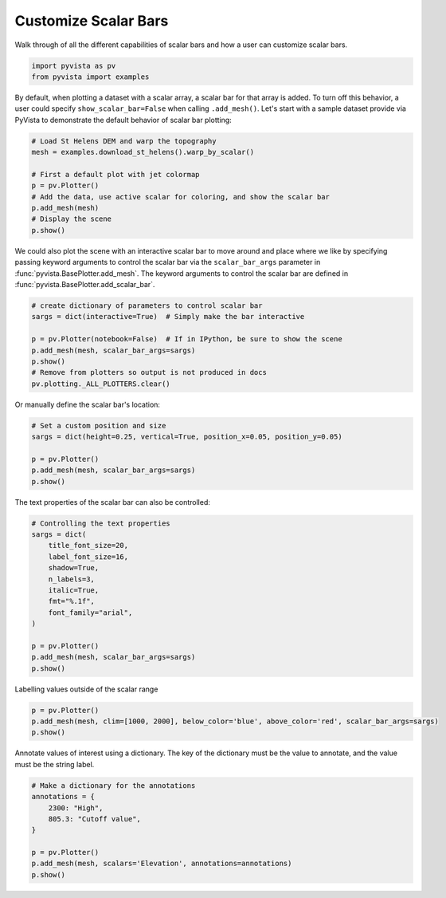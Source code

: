 
.. DO NOT EDIT.
.. THIS FILE WAS AUTOMATICALLY GENERATED BY SPHINX-GALLERY.
.. TO MAKE CHANGES, EDIT THE SOURCE PYTHON FILE:
.. "examples/02-plot/scalar-bars.py"
.. LINE NUMBERS ARE GIVEN BELOW.

.. only:: html

    .. note::
        :class: sphx-glr-download-link-note

        Click :ref:`here <sphx_glr_download_examples_02-plot_scalar-bars.py>`
        to download the full example code

.. rst-class:: sphx-glr-example-title

.. _sphx_glr_examples_02-plot_scalar-bars.py:


.. _scalar_bar_example:

Customize Scalar Bars
~~~~~~~~~~~~~~~~~~~~~

Walk through of all the different capabilities of scalar bars and
how a user can customize scalar bars.

.. GENERATED FROM PYTHON SOURCE LINES 11-15

.. code-block:: default


    import pyvista as pv
    from pyvista import examples








.. GENERATED FROM PYTHON SOURCE LINES 17-22

By default, when plotting a dataset with a scalar array, a scalar bar for that
array is added. To turn off this behavior, a user could specify
``show_scalar_bar=False`` when calling ``.add_mesh()``. Let's start with a
sample dataset provide via PyVista to demonstrate the default behavior of
scalar bar plotting:

.. GENERATED FROM PYTHON SOURCE LINES 22-33

.. code-block:: default


    # Load St Helens DEM and warp the topography
    mesh = examples.download_st_helens().warp_by_scalar()

    # First a default plot with jet colormap
    p = pv.Plotter()
    # Add the data, use active scalar for coloring, and show the scalar bar
    p.add_mesh(mesh)
    # Display the scene
    p.show()




.. image-sg:: /examples/02-plot/images/sphx_glr_scalar-bars_001.png
   :alt: scalar bars
   :srcset: /examples/02-plot/images/sphx_glr_scalar-bars_001.png
   :class: sphx-glr-single-img





.. GENERATED FROM PYTHON SOURCE LINES 34-39

We could also plot the scene with an interactive scalar bar to move around
and place where we like by specifying passing keyword arguments to control
the scalar bar via the ``scalar_bar_args`` parameter in
:func:`pyvista.BasePlotter.add_mesh`. The keyword arguments to control the
scalar bar are defined in :func:`pyvista.BasePlotter.add_scalar_bar`.

.. GENERATED FROM PYTHON SOURCE LINES 39-50

.. code-block:: default


    # create dictionary of parameters to control scalar bar
    sargs = dict(interactive=True)  # Simply make the bar interactive

    p = pv.Plotter(notebook=False)  # If in IPython, be sure to show the scene
    p.add_mesh(mesh, scalar_bar_args=sargs)
    p.show()
    # Remove from plotters so output is not produced in docs
    pv.plotting._ALL_PLOTTERS.clear()









.. GENERATED FROM PYTHON SOURCE LINES 51-54

.. figure:: ../../images/gifs/scalar-bar-interactive.gif

Or manually define the scalar bar's location:

.. GENERATED FROM PYTHON SOURCE LINES 54-62

.. code-block:: default


    # Set a custom position and size
    sargs = dict(height=0.25, vertical=True, position_x=0.05, position_y=0.05)

    p = pv.Plotter()
    p.add_mesh(mesh, scalar_bar_args=sargs)
    p.show()




.. image-sg:: /examples/02-plot/images/sphx_glr_scalar-bars_002.png
   :alt: scalar bars
   :srcset: /examples/02-plot/images/sphx_glr_scalar-bars_002.png
   :class: sphx-glr-single-img





.. GENERATED FROM PYTHON SOURCE LINES 63-64

The text properties of the scalar bar can also be controlled:

.. GENERATED FROM PYTHON SOURCE LINES 64-81

.. code-block:: default


    # Controlling the text properties
    sargs = dict(
        title_font_size=20,
        label_font_size=16,
        shadow=True,
        n_labels=3,
        italic=True,
        fmt="%.1f",
        font_family="arial",
    )

    p = pv.Plotter()
    p.add_mesh(mesh, scalar_bar_args=sargs)
    p.show()





.. image-sg:: /examples/02-plot/images/sphx_glr_scalar-bars_003.png
   :alt: scalar bars
   :srcset: /examples/02-plot/images/sphx_glr_scalar-bars_003.png
   :class: sphx-glr-single-img





.. GENERATED FROM PYTHON SOURCE LINES 82-83

Labelling values outside of the scalar range

.. GENERATED FROM PYTHON SOURCE LINES 83-88

.. code-block:: default

    p = pv.Plotter()
    p.add_mesh(mesh, clim=[1000, 2000], below_color='blue', above_color='red', scalar_bar_args=sargs)
    p.show()





.. image-sg:: /examples/02-plot/images/sphx_glr_scalar-bars_004.png
   :alt: scalar bars
   :srcset: /examples/02-plot/images/sphx_glr_scalar-bars_004.png
   :class: sphx-glr-single-img





.. GENERATED FROM PYTHON SOURCE LINES 89-91

Annotate values of interest using a dictionary. The key of the dictionary
must be the value to annotate, and the value must be the string label.

.. GENERATED FROM PYTHON SOURCE LINES 91-101

.. code-block:: default


    # Make a dictionary for the annotations
    annotations = {
        2300: "High",
        805.3: "Cutoff value",
    }

    p = pv.Plotter()
    p.add_mesh(mesh, scalars='Elevation', annotations=annotations)
    p.show()



.. image-sg:: /examples/02-plot/images/sphx_glr_scalar-bars_005.png
   :alt: scalar bars
   :srcset: /examples/02-plot/images/sphx_glr_scalar-bars_005.png
   :class: sphx-glr-single-img






.. rst-class:: sphx-glr-timing

   **Total running time of the script:** ( 0 minutes  5.053 seconds)


.. _sphx_glr_download_examples_02-plot_scalar-bars.py:


.. only :: html

 .. container:: sphx-glr-footer
    :class: sphx-glr-footer-example



  .. container:: sphx-glr-download sphx-glr-download-python

     :download:`Download Python source code: scalar-bars.py <scalar-bars.py>`



  .. container:: sphx-glr-download sphx-glr-download-jupyter

     :download:`Download Jupyter notebook: scalar-bars.ipynb <scalar-bars.ipynb>`


.. only:: html

 .. rst-class:: sphx-glr-signature

    `Gallery generated by Sphinx-Gallery <https://sphinx-gallery.github.io>`_
